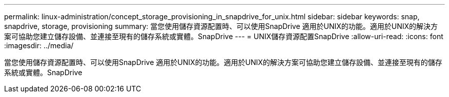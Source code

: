 ---
permalink: linux-administration/concept_storage_provisioning_in_snapdrive_for_unix.html 
sidebar: sidebar 
keywords: snap, snapdrive, storage, provisioning 
summary: 當您使用儲存資源配置時、可以使用SnapDrive 適用於UNIX的功能。適用於UNIX的解決方案可協助您建立儲存設備、並連接至現有的儲存系統或實體。SnapDrive 
---
= UNIX儲存資源配置SnapDrive
:allow-uri-read: 
:icons: font
:imagesdir: ../media/


[role="lead"]
當您使用儲存資源配置時、可以使用SnapDrive 適用於UNIX的功能。適用於UNIX的解決方案可協助您建立儲存設備、並連接至現有的儲存系統或實體。SnapDrive
